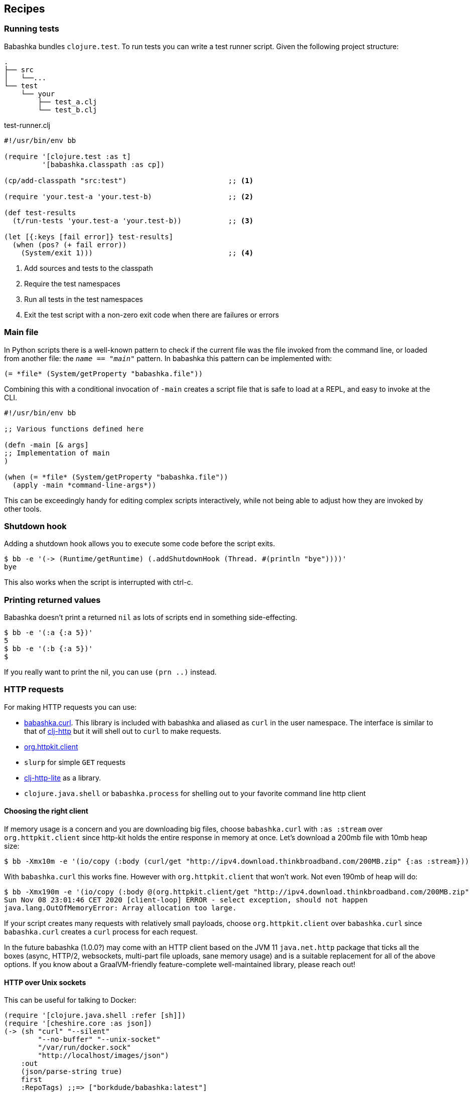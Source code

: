 [[recipes]]
== Recipes

=== Running tests

Babashka bundles `clojure.test`. To run tests you can write a test runner script. Given the following project structure:

[source,shell]
----
.
├── src
│   └──...
└── test
    └── your
        ├── test_a.clj
        └── test_b.clj
----

.test-runner.clj
[source,clojure]
----
#!/usr/bin/env bb

(require '[clojure.test :as t]
         '[babashka.classpath :as cp])

(cp/add-classpath "src:test")                        ;; <1>

(require 'your.test-a 'your.test-b)                  ;; <2>

(def test-results
  (t/run-tests 'your.test-a 'your.test-b))           ;; <3>

(let [{:keys [fail error]} test-results]
  (when (pos? (+ fail error))
    (System/exit 1)))                                ;; <4>
----

<1> Add sources and tests to the classpath
<2> Require the test namespaces
<3> Run all tests in the test namespaces
<4> Exit the test script with a non-zero exit code when there are failures or errors

[[main_file]]
=== Main file

In Python scripts there is a well-known pattern to check if the current
file was the file invoked from the command line, or loaded from another
file: the `__name__ == "__main__"` pattern. In babashka this pattern can
be implemented with:

[source,clojure]
----
(= *file* (System/getProperty "babashka.file"))
----

Combining this with a conditional invocation of `-main` creates a script file that is safe to load at a REPL, and easy to invoke at the CLI.

[source,clojure]
----
#!/usr/bin/env bb

;; Various functions defined here

(defn -main [& args]
;; Implementation of main
)

(when (= *file* (System/getProperty "babashka.file"))
  (apply -main *command-line-args*))
----

This can be exceedingly handy for editing complex scripts interactively, while not being able to adjust how they are invoked by other tools.

=== Shutdown hook

Adding a shutdown hook allows you to execute some code before the script
exits.

[source,clojure]
----
$ bb -e '(-> (Runtime/getRuntime) (.addShutdownHook (Thread. #(println "bye"))))'
bye
----

This also works when the script is interrupted with ctrl-c.

=== Printing returned values

Babashka doesn't print a returned `nil` as lots of scripts end in
something side-effecting.

[source,shell]
----
$ bb -e '(:a {:a 5})'
5
$ bb -e '(:b {:a 5})'
$
----

If you really want to print the nil, you can use `(prn ..)` instead.

=== HTTP requests

For making HTTP requests you can use:

* https://github.com/borkdude/babashka.curl[babashka.curl]. This library
is included with babashka and aliased as `curl` in the user namespace.
The interface is similar to that of
https://github.com/dakrone/clj-http[clj-http] but it will shell out to
`curl` to make requests.
* https://github.com/http-kit/http-kit[org.httpkit.client]
* `slurp` for simple `GET` requests
* https://github.com/babashka/clj-http-lite[clj-http-lite] as a library.
* `clojure.java.shell` or `babashka.process` for shelling out to your
favorite command line http client

==== Choosing the right client

If memory usage is a concern and you are downloading big files, choose
`babashka.curl` with `:as :stream` over `org.httpkit.client` since
http-kit holds the entire response in memory at once. Let's download a
200mb file with 10mb heap size:

[source,clojure]
----
$ bb -Xmx10m -e '(io/copy (:body (curl/get "http://ipv4.download.thinkbroadband.com/200MB.zip" {:as :stream})) (io/file "/tmp/200mb.zip"))'
----

With `babashka.curl` this works fine. However with `org.httpkit.client`
that won't work. Not even 190mb of heap will do:

[source,clojure]
----
$ bb -Xmx190m -e '(io/copy (:body @(org.httpkit.client/get "http://ipv4.download.thinkbroadband.com/200MB.zip" {:as :stream})) (io/file "/tmp/200mb.zip"))'
Sun Nov 08 23:01:46 CET 2020 [client-loop] ERROR - select exception, should not happen
java.lang.OutOfMemoryError: Array allocation too large.
----

If your script creates many requests with relatively small payloads,
choose `org.httpkit.client` over `babashka.curl` since `babashka.curl`
creates a `curl` process for each request.

In the future babashka (1.0.0?) may come with an HTTP client based on
the JVM 11 `java.net.http` package that ticks all the boxes (async,
HTTP/2, websockets, multi-part file uploads, sane memory usage) and is a
suitable replacement for all of the above options. If you know about a
GraalVM-friendly feature-complete well-maintained library, please reach
out!

==== HTTP over Unix sockets

This can be useful for talking to Docker:

[source,clojure]
----
(require '[clojure.java.shell :refer [sh]])
(require '[cheshire.core :as json])
(-> (sh "curl" "--silent"
        "--no-buffer" "--unix-socket"
        "/var/run/docker.sock"
        "http://localhost/images/json")
    :out
    (json/parse-string true)
    first
    :RepoTags) ;;=> ["borkdude/babashka:latest"]
----

[[core_async]]
=== Core.async

In addition to `future`, `pmap`, `promise` and friends, you may use the
`clojure.core.async` namespace for asynchronous scripting. The following
example shows how to get first available value from two different
processes:

[source,clojure]
----
bb -e '
(defn async-command [& args]
  (async/thread (apply shell/sh "bash" "-c" args)))

(-> (async/alts!! [(async-command "sleep 2 && echo process 1")
                   (async-command "sleep 1 && echo process 2")])
    first :out str/trim println)'
process 2
----

Caveat: currently the `go` macro is available for compatibility with JVM
programs, but the implementation maps to `clojure.core.async/thread` and
the single exclamation mark operations (`<!`, `>!`, etc.) map to the
double exclamation mark operations (`<!!`, `>!!`, etc.). It will not
"park" threads, like on the JVM.

Examples like the following may still work, but will take a lot more
system resources than on the JVM and will break down for some high value
of `n`:

[source,clojure]
----
(require '[clojure.core.async :as async])

(def n 1000)

(let [cs (repeatedly n async/chan)
      begin (System/currentTimeMillis)]
  (doseq [c cs] (async/go (async/>! c "hi")))
  (dotimes [_ n]
    (let [[v _] (async/alts!! cs)]
      (assert (= "hi" v))))
  (println "Read" n "msgs in" (- (System/currentTimeMillis) begin) "ms"))
----

=== Interacting with an nREPL server

Babashka comes with the https://github.com/nrepl/bencode[nrepl/bencode]
library which allows you to read and write bencode messages to a socket.
A simple example which evaluates a Clojure expression on an nREPL server
started with `lein repl`:

[source,clojure]
----
(ns nrepl-client
  (:require [bencode.core :as b]))

(defn nrepl-eval [port expr]
  (let [s (java.net.Socket. "localhost" port)
        out (.getOutputStream s)
        in (java.io.PushbackInputStream. (.getInputStream s))
        _ (b/write-bencode out {"op" "eval" "code" expr})
        bytes (get (b/read-bencode in) "value")]
    (String. bytes)))

(nrepl-eval 52054 "(+ 1 2 3)") ;;=> "6"
----


=== Running from Cygwin/Git Bash

On Windows, `bb` can be invoked from the bash shell directly:

[source,shell]
----
$ bb -e '(+ 1 2 3)'
6
----

However, creating a script that invokes `bb` via a shebang leads to an error if
the script is not in the current directory. Suppose you had the following script
named `hello` on your path:

[source,clojure]
----
#!/usr/bin/env bb
(println "Hello, world!")
----

[source,shell]
----
$ hello
----- Error --------------------------------------------------------------------
Type:     java.lang.Exception
Message:  File does not exist: /cygdrive/c/path/to/hello
----

The problem here is that the shell is passing a Cygwin-style path to `bb`, but
`bb` can't recognize it because it wasn't compiled with Cygwin.

The solution is to create a wrapper script that converts the Cygwin-style path
to a Windows-style path before invoking `bb`. Put the following into a script
called `bbwrap` somewhere on your Cygwin path, say in `/usr/local/bin/bbwrap`:

[source,shell]
----
#!/bin/bash
SCRIPT=$1
shift
bb.exe $(cygpath -w $SCRIPT) $@
----

Make sure to fix your original script to invoke `bbwrap` instead of `bb`
directly:

[source,clojure]
----
#!/usr/bin/env bbwrap
(println "Hello, world!")
----
